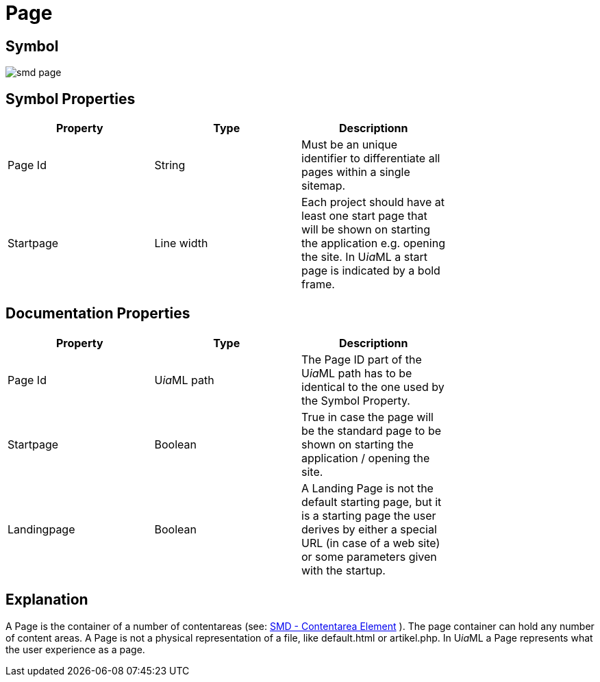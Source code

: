 = Page

== Symbol
image:smd-page.png[smd page]

== Symbol Properties

[options=header]
|===
| Property | Type | Descriptionn|
| Page Id | String | Must be an unique identifier to differentiate all pages within a single sitemap. |
| Startpage | Line width | Each project should have at least one start page that will be shown on starting the application e.g. opening the site. In U__ia__ML a start page is indicated by a bold frame. |
|===

== Documentation Properties

[options=header]
|===
| Property | Type | Descriptionn|
| Page Id | U__ia__ML path | The Page ID part of the U__ia__ML path has to be identical to the one used by the Symbol Property. |
| Startpage | Boolean | True in case the page will be the standard page to be shown on starting the application / opening the site. |
| Landingpage | Boolean | A Landing Page is not the default starting page, but it is a starting page the user derives by either a special URL (in case of a web site) or some parameters given with the startup. |
|===

== Explanation
A Page is the container of a number of contentareas (see: link:../smd-contentarea/README.adoc[SMD - Contentarea Element] ). The page container can hold any number of content areas.
A Page is not a physical representation of a file, like default.html or artikel.php. In U__ia__ML a Page represents what the user experience as a page.
